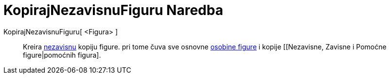 = KopirajNezavisnuFiguru Naredba
:page-en: commands/CopyFreeObject
ifdef::env-github[:imagesdir: /bs/modules/ROOT/assets/images]

KopirajNezavisnuFiguru[ <Figura> ]::
  Kreira xref:/Nezavisne_Zavisne_i_Pomoćne_figure.adoc[nezavisnu] kopiju figure. pri tome čuva sve osnovne
  xref:/Osobine_figure.adoc[osobine figure] i kopije [[Nezavisne, Zavisne i Pomoćne figure|pomoćnih figura].
